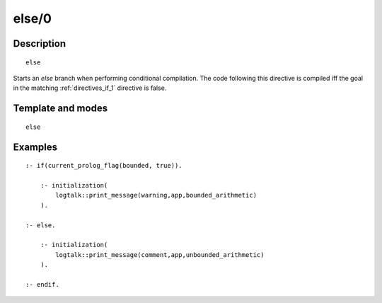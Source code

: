 ..
   This file is part of Logtalk <https://logtalk.org/>  
   Copyright 1998-2019 Paulo Moura <pmoura@logtalk.org>

   Licensed under the Apache License, Version 2.0 (the "License");
   you may not use this file except in compliance with the License.
   You may obtain a copy of the License at

       http://www.apache.org/licenses/LICENSE-2.0

   Unless required by applicable law or agreed to in writing, software
   distributed under the License is distributed on an "AS IS" BASIS,
   WITHOUT WARRANTIES OR CONDITIONS OF ANY KIND, either express or implied.
   See the License for the specific language governing permissions and
   limitations under the License.


.. index:: else/0
.. _directives_else_0:

else/0
======

Description
-----------

::

   else

Starts an *else* branch when performing conditional compilation.
The code following this directive is compiled iff the goal in the
matching :ref:`directives_if_1` directive is false.

Template and modes
------------------

::

   else

Examples
--------

::

   :- if(current_prolog_flag(bounded, true)).

       :- initialization(
           logtalk::print_message(warning,app,bounded_arithmetic)
       ).
   
   :- else.

       :- initialization(
           logtalk::print_message(comment,app,unbounded_arithmetic)
       ).

   :- endif.

.. seealso::

   :ref:`directives_elif_1`,
   :ref:`directives_endif_0`,
   :ref:`directives_if_1`

